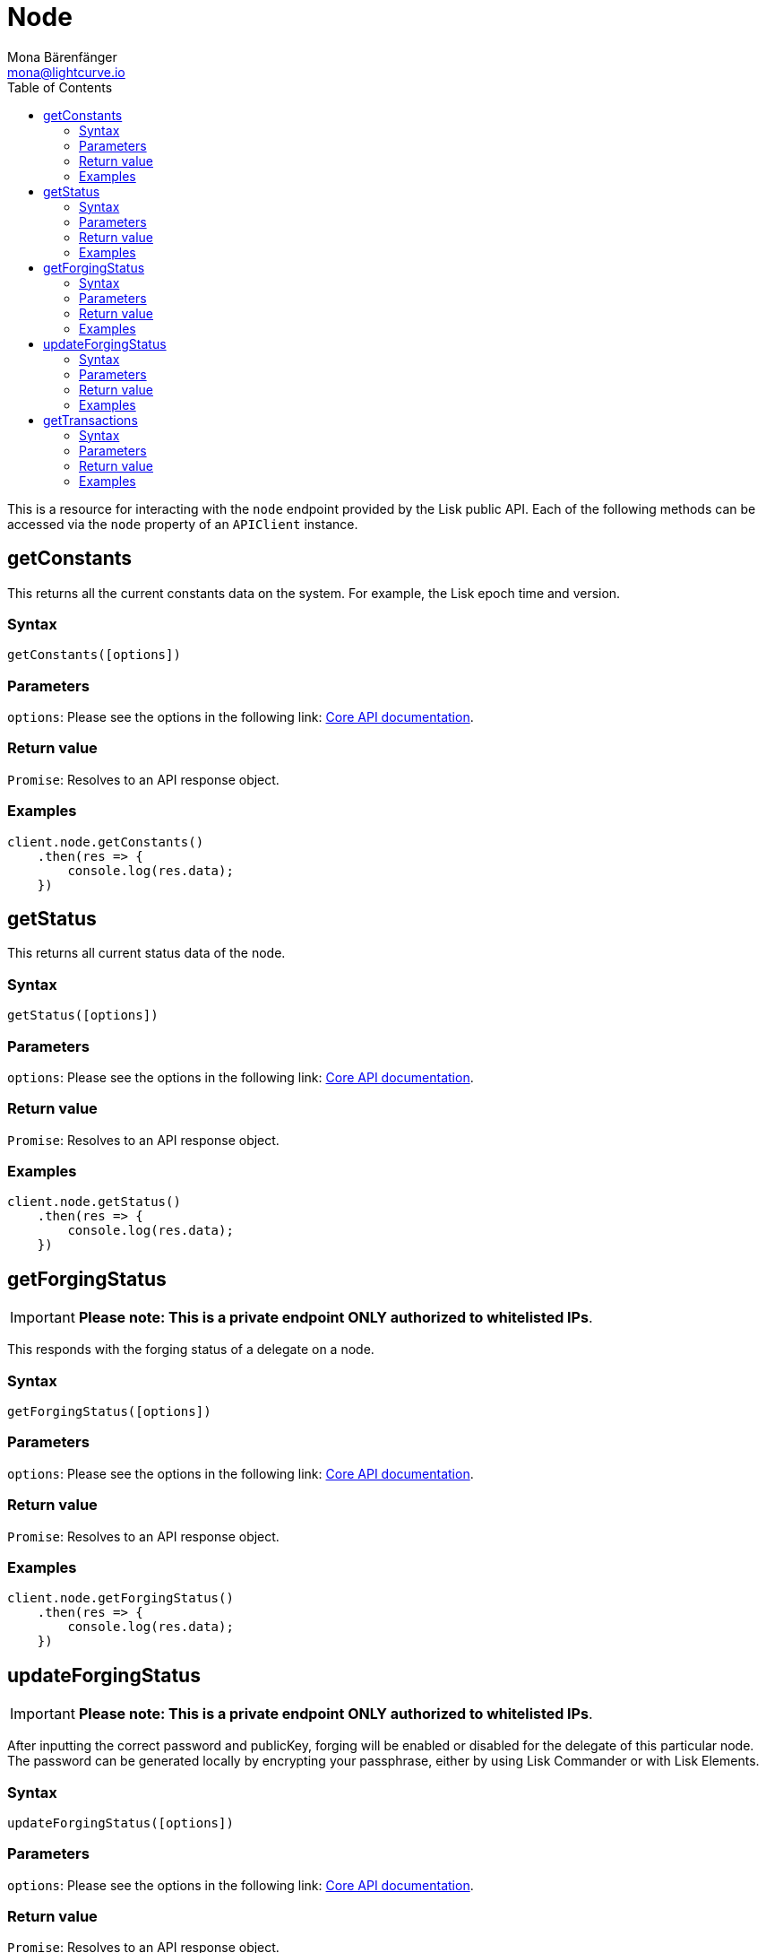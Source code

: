 = Node
Mona Bärenfänger <mona@lightcurve.io>
:description: Technical references for the Nodes endpoints of the API client package of Lisk Elements including usage examples, parameters & example responses.
:page-aliases: lisk-elements/packages/api-client/node.adoc, reference/lisk-elements/packages/api-client/node.adoc
:toc:
:url_lisk_core_api: lisk-core::reference/api.adoc

This is a resource for interacting with the `node` endpoint provided by the Lisk public API.
Each of the following methods can be accessed via the `node` property of an `APIClient` instance.

== getConstants

This returns all the current constants data on the system.
For example, the Lisk epoch time and version.

=== Syntax

[source,js]
----
getConstants([options])
----

=== Parameters

`options`: Please see the options in the following link: xref:{url_lisk_core_api}[Core API documentation].

=== Return value

`Promise`: Resolves to an API response object.

=== Examples

[source,js]
----
client.node.getConstants()
    .then(res => {
        console.log(res.data);
    })
----

== getStatus

This returns all current status data of the node.

=== Syntax

[source,js]
----
getStatus([options])
----

=== Parameters

`options`: Please see the options in the following link: xref:{url_lisk_core_api}[Core API documentation].

=== Return value

`Promise`: Resolves to an API response object.

=== Examples

[source,js]
----
client.node.getStatus()
    .then(res => {
        console.log(res.data);
    })
----

== getForgingStatus

IMPORTANT: *Please note: This is a private endpoint ONLY authorized to whitelisted IPs*.

This responds with the forging status of a delegate on a node.

=== Syntax

[source,js]
----
getForgingStatus([options])
----

=== Parameters

`options`: Please see the options in the following link: xref:{url_lisk_core_api}[Core API documentation].

=== Return value

`Promise`: Resolves to an API response object.

=== Examples

[source,js]
----
client.node.getForgingStatus()
    .then(res => {
        console.log(res.data);
    })
----

== updateForgingStatus

IMPORTANT: *Please note: This is a private endpoint ONLY authorized to whitelisted IPs*.

After inputting the correct password and publicKey, forging will be enabled or disabled for the delegate of this particular node.
The password can be generated locally by encrypting your passphrase, either by using Lisk Commander or with Lisk Elements.

=== Syntax

[source,js]
----
updateForgingStatus([options])
----

=== Parameters

`options`: Please see the options in the following link: xref:{url_lisk_core_api}[Core API documentation].

=== Return value

`Promise`: Resolves to an API response object.

=== Examples

[source,js]
----
client.node.updateForgingStatus({
    forging: true,
    password: 'happy tree friends',
    publicKey: '968ba2fa993ea9dc27ed740da0daf49eddd740dbd7cb1cb4fc5db3a20baf341b',
})
    .then(res => {
        console.log(res.data);
    })
----

== getTransactions

By specifying the state of the transactions, this outputs a list of unprocessed transactions matching this state.

=== Syntax

[source,js]
----
getTransactions(state, [options])
----

=== Parameters

`state`: One of `unprocessed`, `unconfirmed` or `unsigned`.

`options`: Please see the options in the following link: xref:{url_lisk_core_api}[Core API documentation].

=== Return value

`Promise`: Resolves to an API response object.

=== Examples

[source,js]
----
client.node.getTransactions('unconfirmed')
    .then(res => {
        console.log(res.data);
    })
----
